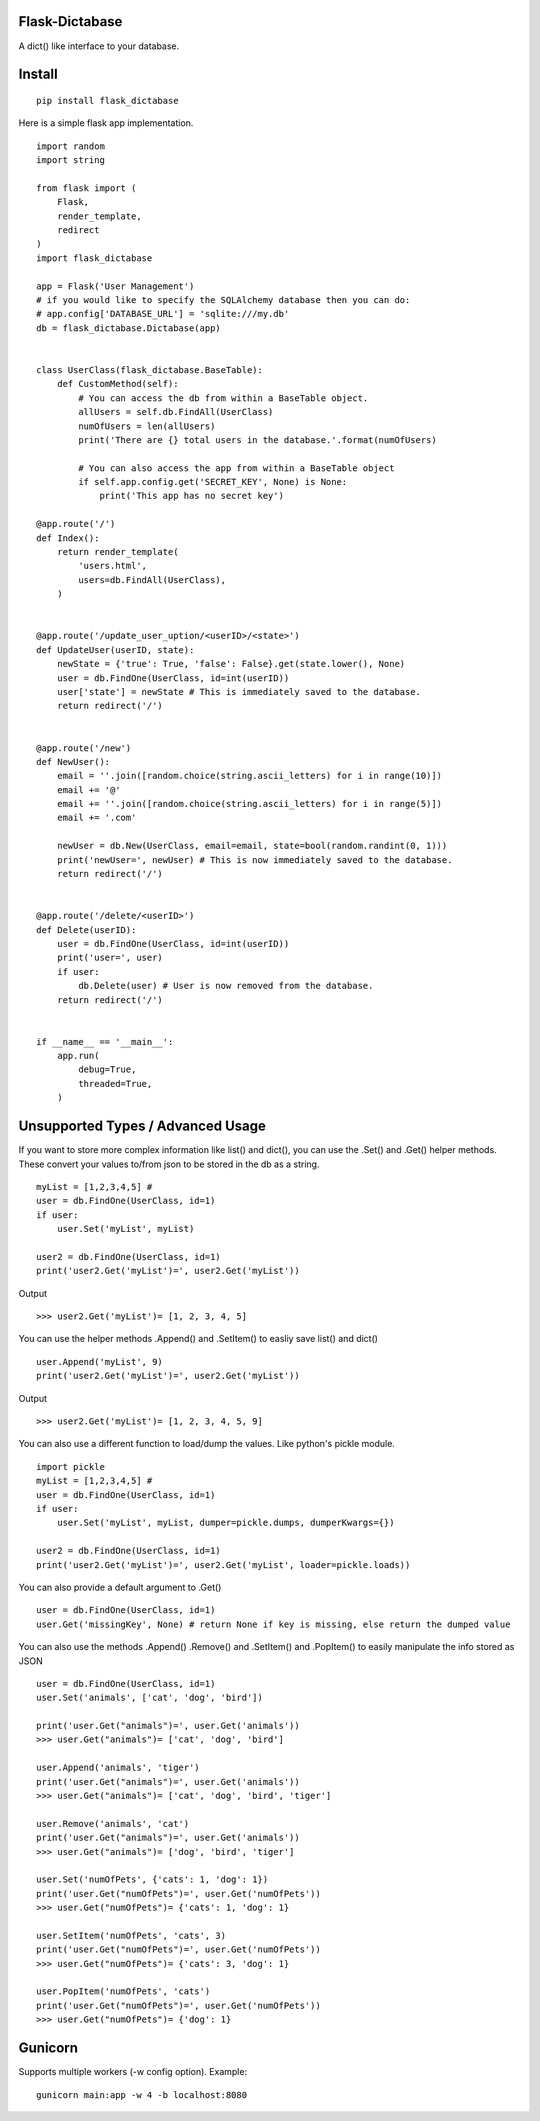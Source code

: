 Flask-Dictabase
===============
A dict() like interface to your database.

Install
=======
::

    pip install flask_dictabase

Here is a simple flask app implementation.
::

    import random
    import string

    from flask import (
        Flask,
        render_template,
        redirect
    )
    import flask_dictabase

    app = Flask('User Management')
    # if you would like to specify the SQLAlchemy database then you can do:
    # app.config['DATABASE_URL'] = 'sqlite:///my.db'
    db = flask_dictabase.Dictabase(app)


    class UserClass(flask_dictabase.BaseTable):
        def CustomMethod(self):
            # You can access the db from within a BaseTable object.
            allUsers = self.db.FindAll(UserClass)
            numOfUsers = len(allUsers)
            print('There are {} total users in the database.'.format(numOfUsers)

            # You can also access the app from within a BaseTable object
            if self.app.config.get('SECRET_KEY', None) is None:
                print('This app has no secret key')

    @app.route('/')
    def Index():
        return render_template(
            'users.html',
            users=db.FindAll(UserClass),
        )


    @app.route('/update_user_uption/<userID>/<state>')
    def UpdateUser(userID, state):
        newState = {'true': True, 'false': False}.get(state.lower(), None)
        user = db.FindOne(UserClass, id=int(userID))
        user['state'] = newState # This is immediately saved to the database.
        return redirect('/')


    @app.route('/new')
    def NewUser():
        email = ''.join([random.choice(string.ascii_letters) for i in range(10)])
        email += '@'
        email += ''.join([random.choice(string.ascii_letters) for i in range(5)])
        email += '.com'

        newUser = db.New(UserClass, email=email, state=bool(random.randint(0, 1)))
        print('newUser=', newUser) # This is now immediately saved to the database.
        return redirect('/')


    @app.route('/delete/<userID>')
    def Delete(userID):
        user = db.FindOne(UserClass, id=int(userID))
        print('user=', user)
        if user:
            db.Delete(user) # User is now removed from the database.
        return redirect('/')


    if __name__ == '__main__':
        app.run(
            debug=True,
            threaded=True,
        )

Unsupported Types / Advanced Usage
==================================
If you want to store more complex information like list() and dict(), you can use the .Set() and .Get() helper methods.
These convert your values to/from json to be stored in the db as a string.

::

    myList = [1,2,3,4,5] #
    user = db.FindOne(UserClass, id=1)
    if user:
        user.Set('myList', myList)

    user2 = db.FindOne(UserClass, id=1)
    print('user2.Get('myList')=', user2.Get('myList'))

Output
::

    >>> user2.Get('myList')= [1, 2, 3, 4, 5]

You can use the helper methods .Append() and .SetItem() to easliy save list() and dict()
::

    user.Append('myList', 9)
    print('user2.Get('myList')=', user2.Get('myList'))

Output
::

    >>> user2.Get('myList')= [1, 2, 3, 4, 5, 9]

You can also use a different function to load/dump the values. Like python's pickle module.
::

    import pickle
    myList = [1,2,3,4,5] #
    user = db.FindOne(UserClass, id=1)
    if user:
        user.Set('myList', myList, dumper=pickle.dumps, dumperKwargs={})

    user2 = db.FindOne(UserClass, id=1)
    print('user2.Get('myList')=', user2.Get('myList', loader=pickle.loads))

You can also provide a default argument to .Get()
::

    user = db.FindOne(UserClass, id=1)
    user.Get('missingKey', None) # return None if key is missing, else return the dumped value

You can also use the methods .Append() .Remove() and .SetItem() and .PopItem() to easily manipulate the info stored as JSON
::

    user = db.FindOne(UserClass, id=1)
    user.Set('animals', ['cat', 'dog', 'bird'])

    print('user.Get("animals")=', user.Get('animals'))
    >>> user.Get("animals")= ['cat', 'dog', 'bird']

    user.Append('animals', 'tiger')
    print('user.Get("animals")=', user.Get('animals'))
    >>> user.Get("animals")= ['cat', 'dog', 'bird', 'tiger']

    user.Remove('animals', 'cat')
    print('user.Get("animals")=', user.Get('animals'))
    >>> user.Get("animals")= ['dog', 'bird', 'tiger']

    user.Set('numOfPets', {'cats': 1, 'dog': 1})
    print('user.Get("numOfPets")=', user.Get('numOfPets'))
    >>> user.Get("numOfPets")= {'cats': 1, 'dog': 1}

    user.SetItem('numOfPets', 'cats', 3)
    print('user.Get("numOfPets")=', user.Get('numOfPets'))
    >>> user.Get("numOfPets")= {'cats': 3, 'dog': 1}

    user.PopItem('numOfPets', 'cats')
    print('user.Get("numOfPets")=', user.Get('numOfPets'))
    >>> user.Get("numOfPets")= {'dog': 1}


Gunicorn
========

Supports multiple workers (-w config option).
Example::

    gunicorn main:app -w 4 -b localhost:8080
